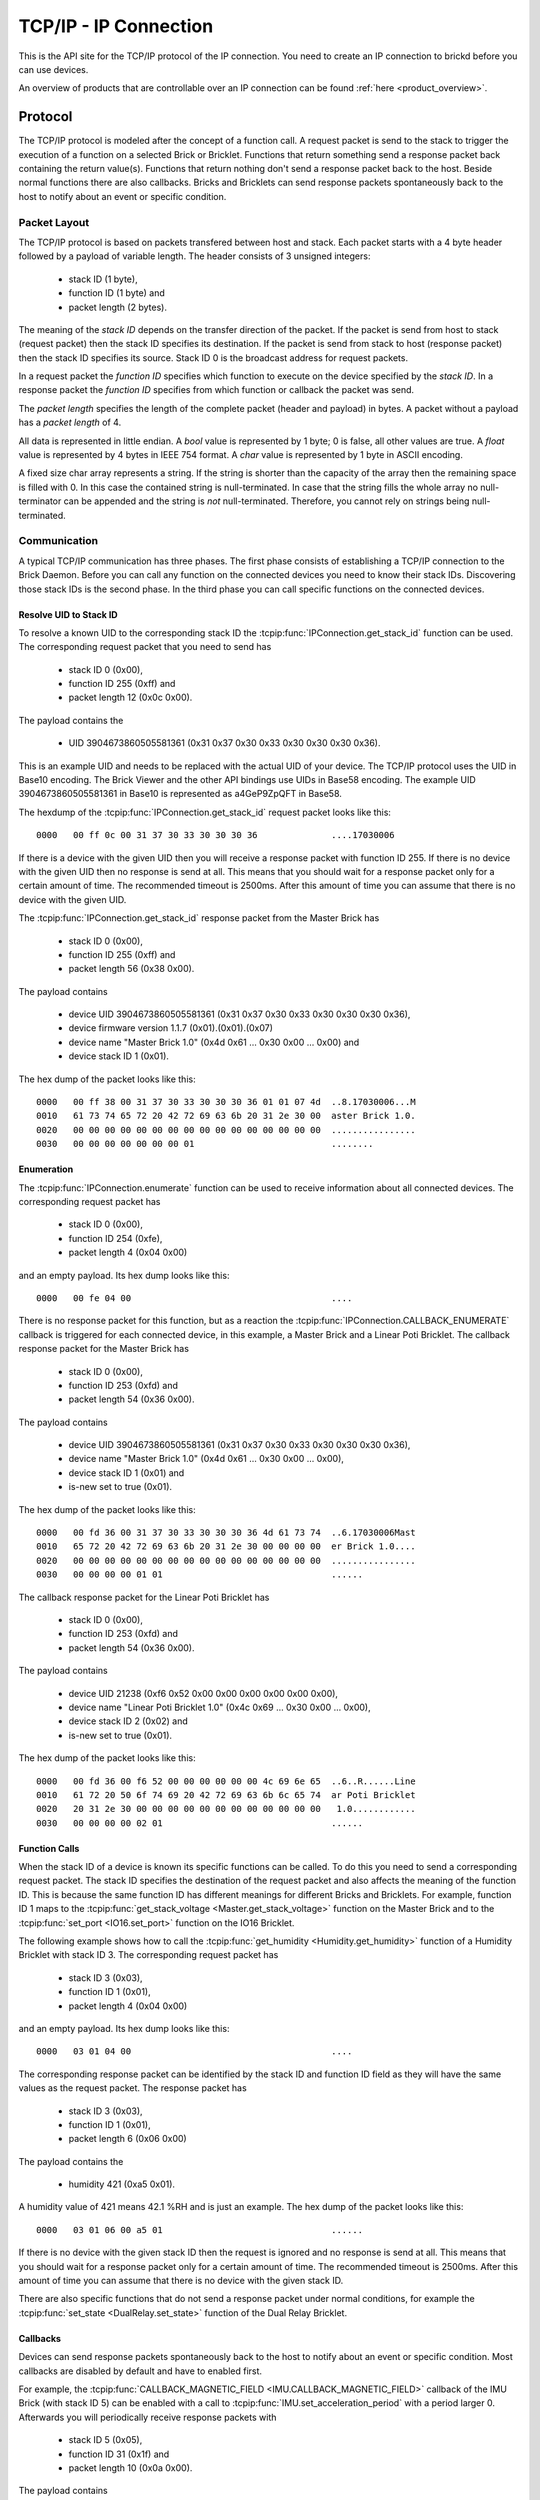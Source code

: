 .. _ipcon_tcpip:

TCP/IP - IP Connection
======================

This is the API site for the TCP/IP protocol of the IP connection.
You need to create an IP connection to brickd before you can use devices.

An overview of products that are controllable over an IP connection
can be found :ref:`here <product_overview>`.

.. _ipcon_tcpip_protocol:

Protocol
--------

The TCP/IP protocol is modeled after the concept of a function call.
A request packet is send to the stack to trigger the execution of a function
on a selected Brick or Bricklet. Functions that return something send a response
packet back containing the return value(s).
Functions that return nothing don't send a response packet back to the host.
Beside normal functions there are also callbacks. Bricks and Bricklets can send
response packets spontaneously back to the host to notify about an event or
specific condition.

Packet Layout
^^^^^^^^^^^^^

The TCP/IP protocol is based on packets transfered between host and stack. Each
packet starts with a 4 byte header followed by a payload of variable length. The
header consists of 3 unsigned integers:

 * stack ID (1 byte),
 * function ID (1 byte) and
 * packet length (2 bytes).

The meaning of the *stack ID* depends on the transfer direction of the packet.
If the packet is send from host to stack (request packet) then the stack ID
specifies its destination. If the packet is send from stack to host (response
packet) then the stack ID specifies its source. Stack ID 0 is the broadcast
address for request packets.

In a request packet the *function ID* specifies which function to execute on the
device specified by the *stack ID*.
In a response packet the *function ID* specifies from which function or callback
the packet was send.

The *packet length* specifies the length of the complete packet (header and
payload) in bytes. A packet without a payload has a *packet length* of 4.

All data is represented in little endian. A *bool* value is represented by 1
byte; 0 is false, all other values are true. A *float* value is represented by
4 bytes in IEEE 754 format. A *char* value is represented by 1 byte in ASCII
encoding.

A fixed size char array represents a string. If the string is shorter than the
capacity of the array then the remaining space is filled with 0. In this case
the contained string is null-terminated. In case that the string fills the
whole array no null-terminator can be appended and the string is *not*
null-terminated. Therefore, you cannot rely on strings being null-terminated.

Communication
^^^^^^^^^^^^^

A typical TCP/IP communication has three phases. The first phase consists of
establishing a TCP/IP connection to the Brick Daemon. Before you can call any
function on the connected devices you need to know their stack IDs.
Discovering those stack IDs is the second phase. In the third phase you can
call specific functions on the connected devices.

Resolve UID to Stack ID
"""""""""""""""""""""""

To resolve a known UID to the corresponding stack ID the
:tcpip:func:`IPConnection.get_stack_id` function can be used. The corresponding
request packet that you need to send has

 * stack ID 0 (0x00),
 * function ID 255 (0xff) and
 * packet length 12 (0x0c 0x00).

The payload contains the

 * UID 3904673860505581361 (0x31 0x37 0x30 0x33 0x30 0x30 0x30 0x36).

This is an example UID and needs to be replaced with the actual UID of your
device. The TCP/IP protocol uses the UID in Base10 encoding. The Brick Viewer
and the other API bindings use UIDs in Base58 encoding. The example UID
3904673860505581361 in Base10 is represented as a4GeP9ZpQFT in Base58.

The hexdump of the :tcpip:func:`IPConnection.get_stack_id` request packet looks
like this::

  0000   00 ff 0c 00 31 37 30 33 30 30 30 36              ....17030006

If there is a device with the given UID then you will receive a response
packet with function ID 255. If there is no device with the given UID then no
response is send at all. This means that you should wait for a response packet
only for a certain amount of time. The recommended timeout is 2500ms. After
this amount of time you can assume that there is no device with the given UID.

The :tcpip:func:`IPConnection.get_stack_id` response packet from the Master
Brick has

 * stack ID 0 (0x00),
 * function ID 255 (0xff) and
 * packet length 56 (0x38 0x00).

The payload contains

 * device UID 3904673860505581361 (0x31 0x37 0x30 0x33 0x30 0x30 0x30 0x36),
 * device firmware version 1.1.7 (0x01).(0x01).(0x07)
 * device name "Master Brick 1.0" (0x4d 0x61 ... 0x30 0x00 ... 0x00) and
 * device stack ID 1 (0x01).

The hex dump of the packet looks like this::

  0000   00 ff 38 00 31 37 30 33 30 30 30 36 01 01 07 4d  ..8.17030006...M
  0010   61 73 74 65 72 20 42 72 69 63 6b 20 31 2e 30 00  aster Brick 1.0.
  0020   00 00 00 00 00 00 00 00 00 00 00 00 00 00 00 00  ................
  0030   00 00 00 00 00 00 00 01                          ........

Enumeration
"""""""""""

The :tcpip:func:`IPConnection.enumerate` function can be used to receive
information about all connected devices. The corresponding request packet
has

 * stack ID 0 (0x00),
 * function ID 254 (0xfe),
 * packet length 4 (0x04 0x00)

and an empty payload. Its hex dump looks like this::

  0000   00 fe 04 00                                      ....

There is no response packet for this function, but as a reaction the
:tcpip:func:`IPConnection.CALLBACK_ENUMERATE` callback is triggered for each
connected device, in this example, a Master Brick and a Linear Poti Bricklet.
The callback response packet for the Master Brick has

 * stack ID 0 (0x00),
 * function ID 253 (0xfd) and
 * packet length 54 (0x36 0x00).

The payload contains

 * device UID 3904673860505581361 (0x31 0x37 0x30 0x33 0x30 0x30 0x30 0x36),
 * device name "Master Brick 1.0" (0x4d 0x61 ... 0x30 0x00 ... 0x00),
 * device stack ID 1 (0x01) and
 * is-new set to true (0x01).

The hex dump of the packet looks like this::

  0000   00 fd 36 00 31 37 30 33 30 30 30 36 4d 61 73 74  ..6.17030006Mast
  0010   65 72 20 42 72 69 63 6b 20 31 2e 30 00 00 00 00  er Brick 1.0....
  0020   00 00 00 00 00 00 00 00 00 00 00 00 00 00 00 00  ................
  0030   00 00 00 00 01 01                                ......

The callback response packet for the Linear Poti Bricklet has

 * stack ID 0 (0x00),
 * function ID 253 (0xfd) and
 * packet length 54 (0x36 0x00).

The payload contains

 * device UID 21238 (0xf6 0x52 0x00 0x00 0x00 0x00 0x00 0x00),
 * device name "Linear Poti Bricklet 1.0" (0x4c 0x69 ... 0x30 0x00 ... 0x00),
 * device stack ID 2 (0x02) and
 * is-new set to true (0x01).

The hex dump of the packet looks like this::

  0000   00 fd 36 00 f6 52 00 00 00 00 00 00 4c 69 6e 65  ..6..R......Line
  0010   61 72 20 50 6f 74 69 20 42 72 69 63 6b 6c 65 74  ar Poti Bricklet
  0020   20 31 2e 30 00 00 00 00 00 00 00 00 00 00 00 00   1.0............
  0030   00 00 00 00 02 01                                ......

Function Calls
""""""""""""""

When the stack ID of a device is known its specific functions can be called.
To do this you need to send a corresponding request packet. The stack ID
specifies the destination of the request packet and also affects the meaning
of the function ID. This is because the same function ID has different meanings
for different Bricks and Bricklets. For example, function ID 1 maps to the
:tcpip:func:`get_stack_voltage <Master.get_stack_voltage>` function on the
Master Brick and to the :tcpip:func:`set_port <IO16.set_port>` function on the
IO16 Bricklet.

The following example shows how to call the
:tcpip:func:`get_humidity <Humidity.get_humidity>` function of a Humidity
Bricklet with stack ID 3. The corresponding request packet has

 * stack ID 3 (0x03),
 * function ID 1 (0x01),
 * packet length 4 (0x04 0x00)

and an empty payload. Its hex dump looks like this::

  0000   03 01 04 00                                      ....

The corresponding response packet can be identified by the stack ID and
function ID field as they will have the same values as the request packet.
The response packet has

 * stack ID 3 (0x03),
 * function ID 1 (0x01),
 * packet length 6 (0x06 0x00)

The payload contains the

 * humidity 421 (0xa5 0x01).

A humidity value of 421 means 42.1 %RH and is just an example. The hex dump of
the packet looks like this::

  0000   03 01 06 00 a5 01                                ......

If there is no device with the given stack ID then the request is ignored and
no response is send at all. This means that you should wait for a response
packet only for a certain amount of time. The recommended timeout is 2500ms.
After this amount of time you can assume that there is no device with the given
stack ID.

There are also specific functions that do not send a response packet under
normal conditions, for example the :tcpip:func:`set_state <DualRelay.set_state>`
function of the Dual Relay Bricklet.

Callbacks
"""""""""

Devices can send response packets spontaneously back to the host to notify
about an event or specific condition. Most callbacks are disabled by default
and have to enabled first.

For example, the :tcpip:func:`CALLBACK_MAGNETIC_FIELD <IMU.CALLBACK_MAGNETIC_FIELD>`
callback of the IMU Brick (with stack ID 5) can be enabled with a call to
:tcpip:func:`IMU.set_acceleration_period` with a period larger 0. Afterwards
you will periodically receive response packets with

 * stack ID 5 (0x05),
 * function ID 31 (0x1f) and
 * packet length 10 (0x0a 0x00).

The payload contains

 * x 269 (0x0d 0x01),
 * y 184 (0xb8 0x00) and
 * z 357 (0x65 0x01)

representing the magnetic field and is just an example.
The hex dump of the packet looks like this::

  0000   05 1f 0a 00 0d 01 b8 00 65 01                    ........e.

As callbacks are spontaneously triggered you can receive their response packet at
any time. For example between sending a request packet and reveicing the
corrsponding response packet.

.. note::
  Using callbacks for recurring events is *always* preferred
  compared to using getters. It will use less USB bandwidth and the latency
  will be a lot better, since there is no roundtrip time.

.. _ipcon_tcpip_api:

API
---

The following functions and callbacks are supported by all devices.

Basic Methods
^^^^^^^^^^^^^

.. tcpip:function:: IPConnection.get_stack_id

 :functionid: 255
 :request uid: uint64
 :response device_uid: uint64
 :response device_firmware_version: uint8[3]
 :response device_name: char[40]
 :response device_stack_id: uint8

 Returns the metadata (UID, firmware version, name and stack ID) of the device
 with the UID given in the request. No response is send if there is no Brick or
 Bricklet with the given UID.

 This is a broadcast function and the stack ID in the packet header has to be
 set to 0 (broadcast stack ID).

 Use this function to resolve a UID to the corresponding stack ID that is
 required for calling other functions of the device.

Callback Configuration Methods
^^^^^^^^^^^^^^^^^^^^^^^^^^^^^^

.. tcpip:function:: IPConnection.enumerate

 :functionid: 254
 :emptyrequest: empty payload
 :noresponse: no response

 Triggers the :tcpip:func:`IPConnection.CALLBACK_ENUMERATE` callback for all
 devices currently connected to the Brick Daemon.

 This is a broadcast function and the stack ID in the packet header has to be
 set to 0 (broadcast stack ID).

 Use this function to enumerate all connected devices without the need to know
 their UIDs beforehand.

Callbacks
^^^^^^^^^

.. tcpip:function:: IPConnection.CALLBACK_ENUMERATE

 :functionid: 253
 :response device_uid: uint64
 :response device_name: char[40]
 :response device_stack_id: uint8
 :response is_new: bool

 There are three different possibilities for the callback to be called.
 Firstly, the callback is triggered for all currently connected devices
 (with *is_new* true) when the :tcpip:func:`IPConnection.enumerate` function
 is called. Secondly, the callback is triggered if a new Brick is plugged
 in via USB (with *is_new* true) and lastly it is triggered if a Brick is
 unplugged (with *is_new* false).

 It should be possible to implement "plug 'n play" functionality with this
 (as is done in Brick Viewer).
